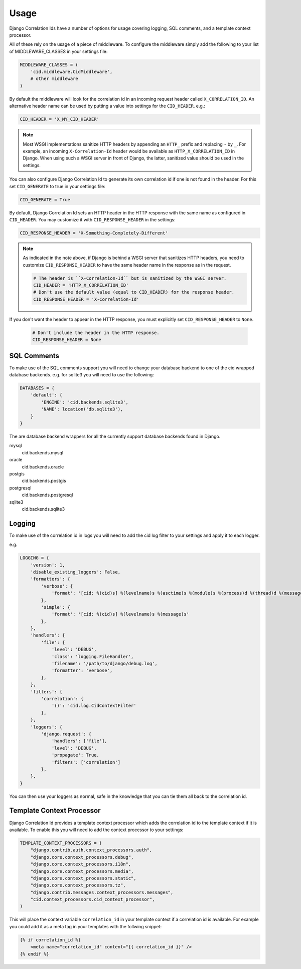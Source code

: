 .. _usage:

=====
Usage
=====

Django Correlation Ids have a number of options for usage covering logging,
SQL comments, and a template context processor.

All of these rely on the usage of a piece of middleware. To configure the
middleware simply add the following to your list of MIDDLEWARE_CLASSES in
your settings file:

.. code-block:: python

    MIDDLEWARE_CLASSES = (
        'cid.middleware.CidMiddleware',
        # other middleware
    )

By default the middleware will look for the correlation id in an incoming
request header called ``X_CORRELATION_ID``. An alternative header name can be
used by putting a value into settings for the ``CID_HEADER``. e.g.:

.. code-block:: python

    CID_HEADER = 'X_MY_CID_HEADER'

.. note::

    Most WSGI implementations sanitize HTTP headers by appending an
    ``HTTP_`` prefix and replacing ``-`` by ``_``. For example, an
    incoming ``X-Correlation-Id`` header would be available as
    ``HTTP_X_CORRELATION_ID`` in Django. When using such a WSGI server
    in front of Django, the latter, sanitized value should be used in
    the settings.

You can also configure Django Correlation Id to generate its own correlation
id if one is not found in the header. For this set ``CID_GENERATE`` to true in
your settings file:

.. code-block:: python

    CID_GENERATE = True

By default, Django Correlation Id sets an HTTP header in the HTTP
response with the same name as configured in ``CID_HEADER``. You may
customize it with ``CID_RESPONSE_HEADER`` in the settings:

.. code-block:: python

    CID_RESPONSE_HEADER = 'X-Something-Completely-Different'

.. note::

    As indicated in the note above, if Django is behind a WSGI server
    that sanitizes HTTP headers, you need to customize
    ``CID_RESPONSE_HEADER`` to have the same header name in the
    response as in the request.

    .. code-block:: python

        # The header is ``X-Correlation-Id`` but is sanitized by the WSGI server.
        CID_HEADER = 'HTTP_X_CORRELATION_ID'
        # Don't use the default value (equal to CID_HEADER) for the response header.
        CID_RESPONSE_HEADER = 'X-Correlation-Id'

If you don't want the header to appear in the HTTP response, you must
explicitly set ``CID_RESPONSE_HEADER`` to ``None``.

    .. code-block:: python

        # Don't include the header in the HTTP response.
        CID_RESPONSE_HEADER = None


SQL Comments
------------

To make use of the SQL comments support you will need to change your database
backend to one of the cid wrapped database backends. e.g. for sqlite3 you will
need to use the following:

.. code-block:: python

    DATABASES = {
        'default': {
            'ENGINE': 'cid.backends.sqlite3',
            'NAME': location('db.sqlite3'),
        }
    }

The are database backend wrappers for all the currently support database
backends found in Django.

mysql
    cid.backends.mysql
oracle
    cid.backends.oracle
postgis
    cid.backends.postgis
postgresql
    cid.backends.postgresql
sqlite3
    cid.backends.sqlite3


Logging
-------

To make use of the correlation id in logs you will need to add the cid log
filter to your settings and apply it to each logger.

e.g.

.. code-block:: python

    LOGGING = {
        'version': 1,
        'disable_existing_loggers': False,
        'formatters': {
            'verbose': {
                'format': '[cid: %(cid)s] %(levelname)s %(asctime)s %(module)s %(process)d %(thread)d %(message)s'
            },
            'simple': {
                'format': '[cid: %(cid)s] %(levelname)s %(message)s'
            },
        },
        'handlers': {
            'file': {
                'level': 'DEBUG',
                'class': 'logging.FileHandler',
                'filename': '/path/to/django/debug.log',
                'formatter': 'verbose',
            },
        },
        'filters': {
            'correlation': {
                '()': 'cid.log.CidContextFilter'
            },
        },
        'loggers': {
            'django.request': {
                'handlers': ['file'],
                'level': 'DEBUG',
                'propagate': True,
                'filters': ['correlation']
            },
        },
    }

You can then use your loggers as normal, safe in the knowledge that you can tie
them all back to the correlation id.


Template Context Processor
--------------------------

Django Correlation Id provides a template context processor which adds the
correlation id to the template context if it is available. To enable this you
will need to add the context processor to your settings:

.. code-block:: python

    TEMPLATE_CONTEXT_PROCESSORS = (
        "django.contrib.auth.context_processors.auth",
        "django.core.context_processors.debug",
        "django.core.context_processors.i18n",
        "django.core.context_processors.media",
        "django.core.context_processors.static",
        "django.core.context_processors.tz",
        "django.contrib.messages.context_processors.messages",
        "cid.context_processors.cid_context_processor",
    )

This will place the context variable ``correlation_id`` in your template
context if a correlation id is available. For example you could add it as a
meta tag in your templates with the follwing snippet:

.. code-block:: django

    {% if correlation_id %}
        <meta name="correlation_id" content="{{ correlation_id }}" />
    {% endif %}
